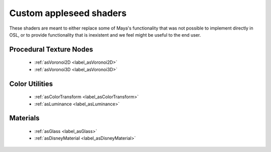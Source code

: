 .. _label_shaders:

************************
Custom appleseed shaders
************************

These shaders are meant to either replace some of Maya's functionality that
was not possible to implement directly in OSL, or to provide functionality
that is inexistent and we feel might be useful to the end user.

Procedural Texture Nodes
========================
    
 * :ref:`asVoronoi2D <label_asVoronoi2D>`
 * :ref:`asVoronoi3D <label_asVoronoi3D>`

Color Utilities
===============

 * :ref:`asColorTransform <label_asColorTransform>`
 * :ref:`asLuminance <label_asLuminance>`

Materials
=========

 * :ref:`asGlass <label_asGlass>`
 * :ref:`asDisneyMaterial <label_asDisneyMaterial>`

